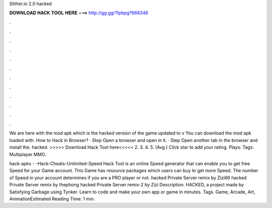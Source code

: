 Slither.io 2.0 hacked



𝐃𝐎𝐖𝐍𝐋𝐎𝐀𝐃 𝐇𝐀𝐂𝐊 𝐓𝐎𝐎𝐋 𝐇𝐄𝐑𝐄 ===> http://gg.gg/11pbpg?668346



.



.



.



.



.



.



.



.



.



.



.



.

We are here with the  mod apk which is the hacked version of the game updated to v You can download the  mod apk loaded with. How to Hack  in Browser? · Step Open a browser and open  in it. · Step Open another tab in the browser and install the.  hacked. >>>>> Download Hack Tool here<<<<< 2. 3. 4. 5. (Avg.) Click star to add your rating. Plays: Tags: Multiplayer MMO.

hack-apks - -Hack-Cheats-Unlimited-Speed  Hack Tool is an online Speed generator that can enable you to get free Speed for your  Game account. This Game has resource packages which users can buy to get more Speed. The number of Speed in your account determines if you are a PRO player or not.  hacked Private Server remix by Zizi66  hacked Private Server remix by thephong  hacked Private Server remix-2 by Zizi Description.  HACKED, a project made by Satisfying Garbage using Tynker. Learn to code and make your own app or game in minutes. Tags. Game, Arcade, Art, AnimationEstimated Reading Time: 1 min.
